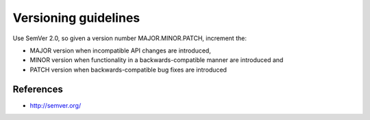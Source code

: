 Versioning guidelines
---------------------

Use SemVer 2.0, so given a version number MAJOR.MINOR.PATCH, increment the:

* MAJOR version when incompatible API changes are introduced,
* MINOR version when functionality in a backwards-compatible manner are introduced and
* PATCH version when backwards-compatible bug fixes are introduced

References
==========

- http://semver.org/
